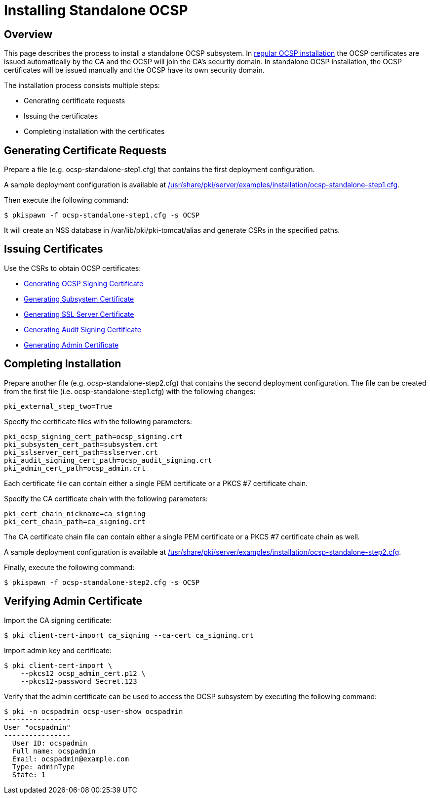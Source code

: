 = Installing Standalone OCSP =

== Overview ==

This page describes the process to install a standalone OCSP subsystem.
In link:Installing_OCSP.md[regular OCSP installation] the OCSP certificates are issued automatically by the CA and the OCSP will join the CA's security domain.
In standalone OCSP installation, the OCSP certificates will be issued manually and the OCSP have its own security domain.

The installation process consists multiple steps:

* Generating certificate requests
* Issuing the certificates
* Completing installation with the certificates

== Generating Certificate Requests ==

Prepare a file (e.g. ocsp-standalone-step1.cfg) that contains the first deployment configuration.

A sample deployment configuration is available at link:../../../base/server/examples/installation/ocsp-standalone-step1.cfg[/usr/share/pki/server/examples/installation/ocsp-standalone-step1.cfg].

Then execute the following command:

----
$ pkispawn -f ocsp-standalone-step1.cfg -s OCSP
----

It will create an NSS database in /var/lib/pki/pki-tomcat/alias and generate CSRs in the specified paths.

== Issuing Certificates ==

Use the CSRs to obtain OCSP certificates:

* link:https://github.com/dogtagpki/pki/wiki/Generating-OCSP-Signing-Certificate[Generating OCSP Signing Certificate]
* link:https://github.com/dogtagpki/pki/wiki/Generating-Subsystem-Certificate[Generating Subsystem Certificate]
* link:https://github.com/dogtagpki/pki/wiki/Generating-SSL-Server-Certificate[Generating SSL Server Certificate]
* link:https://github.com/dogtagpki/pki/wiki/Generating-Audit-Signing-Certificate[Generating Audit Signing Certificate]
* link:https://github.com/dogtagpki/pki/wiki/Generating-Admin-Certificate[Generating Admin Certificate]

== Completing Installation ==

Prepare another file (e.g. ocsp-standalone-step2.cfg) that contains the second deployment configuration.
The file can be created from the first file (i.e. ocsp-standalone-step1.cfg) with the following changes:

----
pki_external_step_two=True
----

Specify the certificate files with the following parameters:

----
pki_ocsp_signing_cert_path=ocsp_signing.crt
pki_subsystem_cert_path=subsystem.crt
pki_sslserver_cert_path=sslserver.crt
pki_audit_signing_cert_path=ocsp_audit_signing.crt
pki_admin_cert_path=ocsp_admin.crt
----

Each certificate file can contain either a single PEM certificate or a PKCS #7 certificate chain.

Specify the CA certificate chain with the following parameters:

```
pki_cert_chain_nickname=ca_signing
pki_cert_chain_path=ca_signing.crt
```

The CA certificate chain file can contain either a single PEM certificate or a PKCS #7 certificate chain as well.

A sample deployment configuration is available at link:../../../base/server/examples/installation/ocsp-standalone-step2.cfg[/usr/share/pki/server/examples/installation/ocsp-standalone-step2.cfg].

Finally, execute the following command:

----
$ pkispawn -f ocsp-standalone-step2.cfg -s OCSP
----

== Verifying Admin Certificate ==

Import the CA signing certificate:

----
$ pki client-cert-import ca_signing --ca-cert ca_signing.crt
----

Import admin key and certificate:

----
$ pki client-cert-import \
    --pkcs12 ocsp_admin_cert.p12 \
    --pkcs12-password Secret.123
----

Verify that the admin certificate can be used to access the OCSP subsystem by executing the following command:

----
$ pki -n ocspadmin ocsp-user-show ocspadmin
----------------
User "ocspadmin"
----------------
  User ID: ocspadmin
  Full name: ocspadmin
  Email: ocspadmin@example.com
  Type: adminType
  State: 1
----
